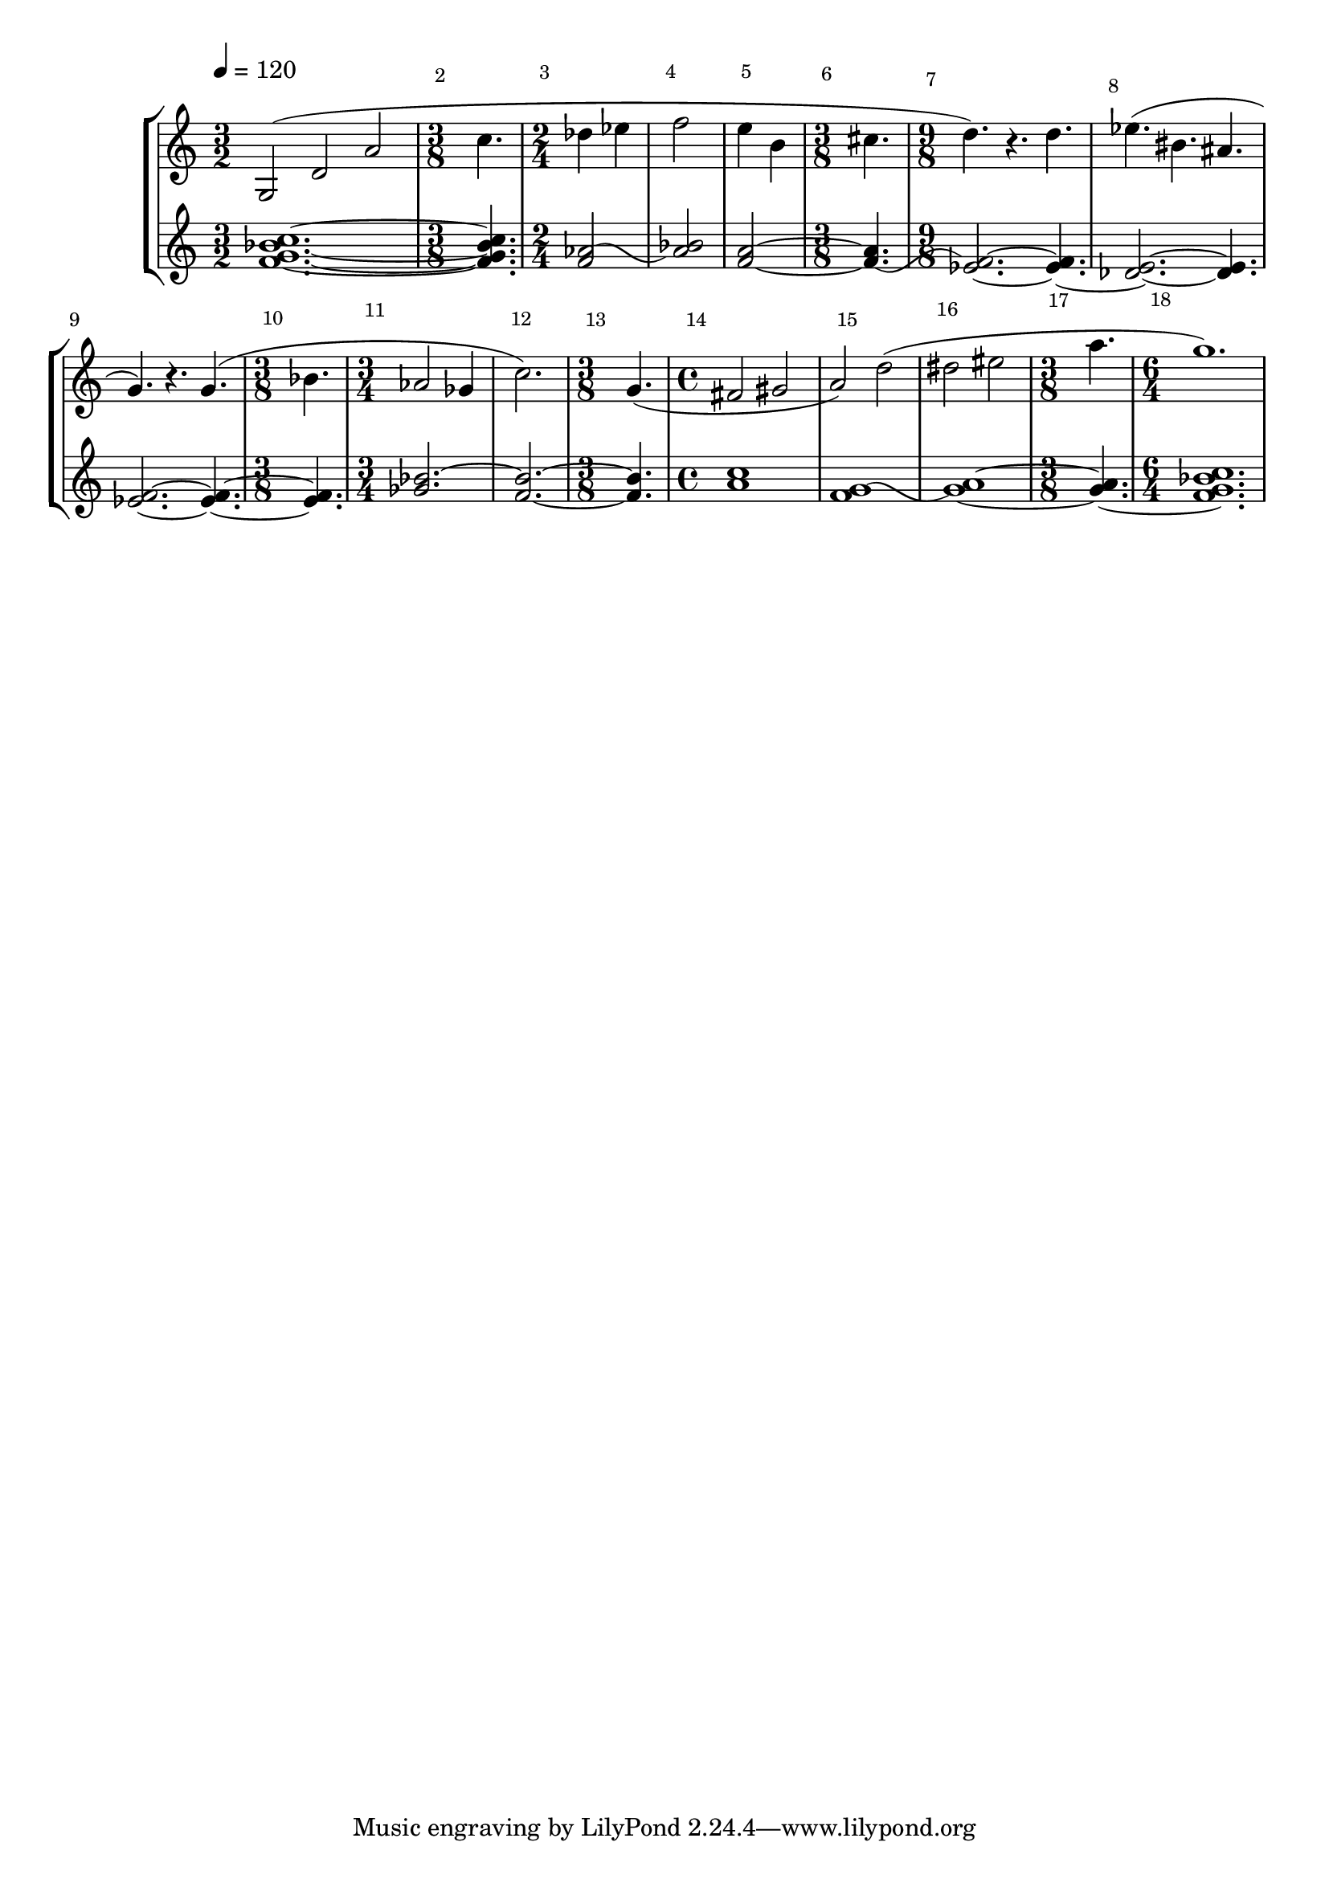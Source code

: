\version"2.22.0"
\new StaffGroup
<<

    \new Staff \relative c' {

	    \override Score.MetronomeMark #'padding = #'4.0
        \tempo 4=120

	    \override Score.BarNumber #'break-visibility = #end-of-line-invisible
		\override Score.BarNumber #'extra-offset = #'(1.5 . 1.7)

        \set Staff.instrument = \markup {
          \center-column { "Clarinet"
                         { "in B" \smaller \flat }
          }
        }
        \set Staff.instr = "Cl"
        \time 3/2
        \clef treble
		g2( d' a'
	
		\time 3/8

		c4.

		\time 2/4
		des4 ees
		f2
		e4 b

        \time 3/8
		cis4.

		\time 9/8
		d4.) r d

		%%% Bar 8
		ees4.( bis ais
		g) r4. g(
		
		\time 3/8
		bes

		\time 3/4
		aes2 ges4
		c2.)

		%%% Bar 13
		\time 3/8
		g4.(

		\time 4/4
		fis2 gis
		a) d(
		dis eis

		\time 3/8
		a4.

		\time 6/4
		g1.)

    }

    \new Staff \relative c' {
	    \set Staff.instrument = "Continuo"
        \set Staff.instr = "Cont"
	    \clef treble

        <f g bes c>1.~

        <f g bes c>4.

        \once\override Tie #'control-points = 
        	     #'((1.6 . 0) (4 . 1.0) (5 . -2.8) (7.9 . -1))
		<f aes>2~
		<aes bes>
		<f a>~
                	\once\override Tie #'control-points = 
                  #'((1.0 . -2.0) (4.2 . -3.8) (5 . 1.5) (8.8 . -1))
		<f a>4.~
		\noBreak
		<ees f>2.~ <ees f>4.~

		%%% Bar 8
		<des ees>2.~ <des ees>4.
		<ees f>2.~ <ees f>4.~
		<ees f>
		\tieUp
		<ges bes>2.~
		\tieNeutral
		<f bes>~

		%%% Bar 13
		<bes f>4.
		<a c>1
                \once\override Tie #'control-points = 
                  #'((1.6 . -0.5) (4 . 0.5) (5 . -3.3) (8.9 . -1.5))
		<f g>~
		<g a>~
		<g a>4.~
		<f g bes c>1.
    }
>>
